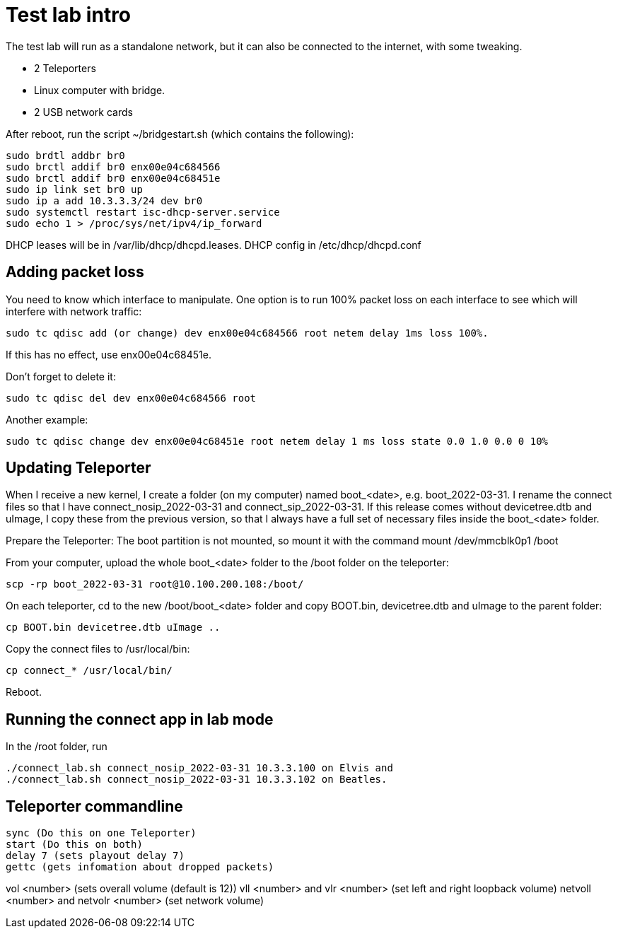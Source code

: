 = Test lab intro
The test lab will run as a standalone network, but it can also be connected to the internet, with some tweaking.

- 2 Teleporters
- Linux computer with bridge. 
- 2 USB network cards

After reboot, run the script ~/bridgestart.sh (which contains the following): 

 sudo brdtl addbr br0
 sudo brctl addif br0 enx00e04c684566
 sudo brctl addif br0 enx00e04c68451e
 sudo ip link set br0 up
 sudo ip a add 10.3.3.3/24 dev br0
 sudo systemctl restart isc-dhcp-server.service
 sudo echo 1 > /proc/sys/net/ipv4/ip_forward

DHCP leases will be in /var/lib/dhcp/dhcpd.leases.
DHCP config in /etc/dhcp/dhcpd.conf

== Adding packet loss
You need to know which interface to manipulate. One option is to run 100% packet loss on each interface to see which will interfere with network traffic:

 sudo tc qdisc add (or change) dev enx00e04c684566 root netem delay 1ms loss 100%. 

If this has no effect, use enx00e04c68451e. 

Don't forget to delete it: 

 sudo tc qdisc del dev enx00e04c684566 root

Another example: 

  sudo tc qdisc change dev enx00e04c68451e root netem delay 1 ms loss state 0.0 1.0 0.0 0 10%

== Updating Teleporter
When I receive a new kernel, I create a folder (on my computer) named boot_<date>, e.g. boot_2022-03-31. I rename the connect files so that I have connect_nosip_2022-03-31 and connect_sip_2022-03-31. If this release comes without devicetree.dtb and uImage, I copy these from the previous version, so that I always have a full set of necessary files inside the boot_<date> folder.

Prepare the Teleporter: 
The boot partition is not mounted, so mount it with the command mount /dev/mmcblk0p1 /boot

From your computer, upload the whole boot_<date> folder to the /boot folder on the teleporter:

 scp -rp boot_2022-03-31 root@10.100.200.108:/boot/


On each teleporter, cd to the new /boot/boot_<date> folder and copy BOOT.bin, devicetree.dtb and uImage to the parent folder: 

 cp BOOT.bin devicetree.dtb uImage ..

Copy the connect files to /usr/local/bin:

 cp connect_* /usr/local/bin/

Reboot.

== Running the connect app in lab mode

In the /root folder, run

 ./connect_lab.sh connect_nosip_2022-03-31 10.3.3.100 on Elvis and
 ./connect_lab.sh connect_nosip_2022-03-31 10.3.3.102 on Beatles.


== Teleporter commandline
 sync (Do this on one Teleporter)
 start (Do this on both)
 delay 7 (sets playout delay 7)
 gettc (gets infomation about dropped packets)

vol <number> (sets overall volume (default is 12))
vll <number> and vlr <number> (set left and right loopback volume)
netvoll <number> and netvolr <number> (set network volume)